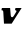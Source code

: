 SplineFontDB: 3.2
FontName: 0000_0000.ttf
FullName: Untitled48
FamilyName: Untitled48
Weight: Regular
Copyright: Copyright (c) 2021, 
UComments: "2021-10-20: Created with FontForge (http://fontforge.org)"
Version: 001.000
ItalicAngle: 0
UnderlinePosition: -100
UnderlineWidth: 50
Ascent: 800
Descent: 200
InvalidEm: 0
LayerCount: 2
Layer: 0 0 "Back" 1
Layer: 1 0 "Fore" 0
XUID: [1021 412 1318575179 2815175]
OS2Version: 0
OS2_WeightWidthSlopeOnly: 0
OS2_UseTypoMetrics: 1
CreationTime: 1634731554
ModificationTime: 1634731554
OS2TypoAscent: 0
OS2TypoAOffset: 1
OS2TypoDescent: 0
OS2TypoDOffset: 1
OS2TypoLinegap: 0
OS2WinAscent: 0
OS2WinAOffset: 1
OS2WinDescent: 0
OS2WinDOffset: 1
HheadAscent: 0
HheadAOffset: 1
HheadDescent: 0
HheadDOffset: 1
OS2Vendor: 'PfEd'
DEI: 91125
Encoding: ISO8859-1
UnicodeInterp: none
NameList: AGL For New Fonts
DisplaySize: -48
AntiAlias: 1
FitToEm: 0
BeginChars: 256 1

StartChar: v
Encoding: 118 118 0
Width: 556
Flags: HW
LayerCount: 2
Fore
SplineSet
541 391 m 1
 387 391 l 1
 375 337 l 1
 387.666666667 337 396.833333333 335.333333333 402.5 332 c 128
 408.166666667 328.666666667 411 322.333333333 411 313 c 0
 411 310.333333333 410.333333333 305.666666667 409 299 c 2
 349 200 l 2
 343.666666667 192 337.166666667 183.5 329.5 174.5 c 128
 321.833333333 165.5 313 161 303 161 c 0
 291.666666667 161 283.166666667 165.666666667 277.5 175 c 128
 271.833333333 184.333333333 269 193.333333333 269 202 c 2
 253 391 l 1
 48 391 l 1
 36 337 l 1
 51.3333333333 337 62.5 334.333333333 69.5 329 c 128
 76.5 323.666666667 80.6666666667 314.666666667 82 302 c 2
 100 0 l 1
 292 0 l 1
 541 391 l 1
EndSplineSet
EndChar
EndChars
EndSplineFont
